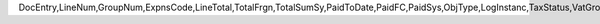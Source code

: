 DocEntry,LineNum,GroupNum,ExpnsCode,LineTotal,TotalFrgn,TotalSumSy,PaidToDate,PaidFC,PaidSys,ObjType,LogInstanc,TaxStatus,VatGroup,VatPrcnt,VatSum,VatSumFrgn,VatSumSy,DedVatSum,DedVatSumF,DedVatSumS,IsAcquistn,TaxCode,TaxType,VatApplied,VatAppldFC,VatAppldSC,EquVatPer,EquVatSum,EquVatSumF,EquVatSumS,lineVat,lineVatlF,lineVatS,WtLiable,BaseMethod,Stock,LstPchPrce,AnalysRpt,BaseGroup,Status,TrgGroup,VisOrder,FixCurr,VatDscntPr,OcrCode,OcrCode2,OcrCode3,OcrCode4,OcrCode5,Project,VatGrpSrc,DrawnTotal,DrawnFC,DrawnSC,RetReqLC,RetReqFC,RetReqSC
